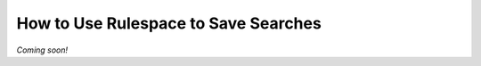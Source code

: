 ======================================
 How to Use Rulespace to Save Searches
======================================

*Coming soon!*
